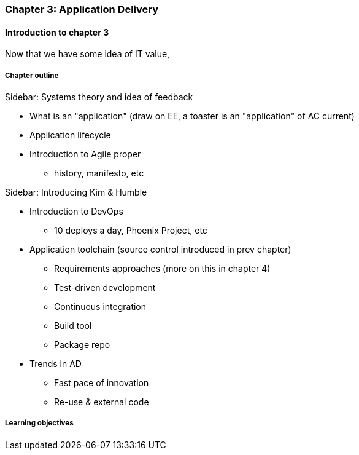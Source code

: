 === Chapter 3: Application Delivery

==== Introduction to chapter 3
Now that we have some idea of IT value,

===== Chapter outline
****
Sidebar: Systems theory and idea of feedback
****

* What is an "application" (draw on EE, a toaster is an "application" of AC current)

* Application lifecycle

* Introduction to Agile proper
 - history, manifesto, etc

****
Sidebar: Introducing Kim & Humble
****

 * Introduction to DevOps
  - 10 deploys a day, Phoenix Project, etc

* Application toolchain (source control introduced in prev chapter)
 - Requirements approaches (more on this in chapter 4)
 - Test-driven development
 - Continuous integration
 - Build tool
 - Package repo

* Trends in AD
 - Fast pace of innovation
 - Re-use & external code

===== Learning objectives
 
